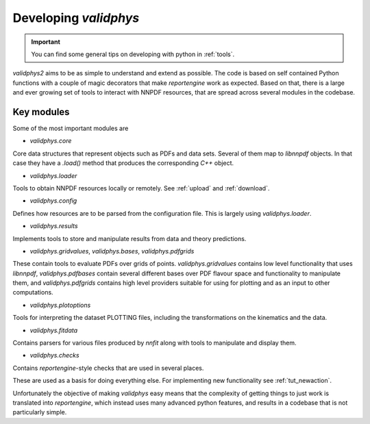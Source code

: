 .. _developer: 

Developing `validphys`
======================

.. important::

	You can find some general tips on developing with python in
	:ref:`tools`. 

`validphys2` aims to be as simple to understand and extend as
possible. The code is based on self contained Python functions with
a couple of magic decorators that make `reportengine` work as
expected. Based on that, there is a large and ever growing set of
tools to interact with NNPDF resources, that are spread across several
modules in the codebase. 

Key modules
------------

Some of the most important modules are

- `validphys.core`
Core data structures that represent objects such as PDFs and data
sets. Several of them map to `libnnpdf` objects. In that case they
have a `.load()` method that produces the corresponding `C++`
object.

- `validphys.loader`
Tools to obtain NNPDF resources locally or remotely. See :ref:`upload`
and :ref:`download`.

- `validphys.config`
Defines how resources are to be parsed from the configuration
file. This is largely using `validphys.loader`.

- `validphys.results`
Implements tools to store and manipulate results from data and
theory predictions.

- `validphys.gridvalues`, `validphys.bases`, `validphys.pdfgrids`
These contain tools to evaluate PDFs over grids of points.
`validphys.gridvalues` contains low level functionality that uses
`libnnpdf`, `validphys.pdfbases` contain several different bases
over PDF flavour space and functionality to manipulate them, and
`validphys.pdfgrids` contains high level providers suitable for
using for plotting and as an input to other computations.

- `validphys.plotoptions`
Tools for interpreting the dataset PLOTTING files, including the
transformations on the kinematics and the data.

- `validphys.fitdata`
Contains parsers for various files produced by `nnfit` along with
tools to manipulate and display them.

- `validphys.checks`
Contains `reportengine`-style checks that are used in several
places. 


These are used as a basis for doing everything else. For 
implementing new functionality see :ref:`tut_newaction`.

Unfortunately the objective of making `validphys` easy means that the
complexity of getting things to just work is translated into
`reportengine`, which instead uses many advanced python features, and
results in a codebase that is not particularly simple.



